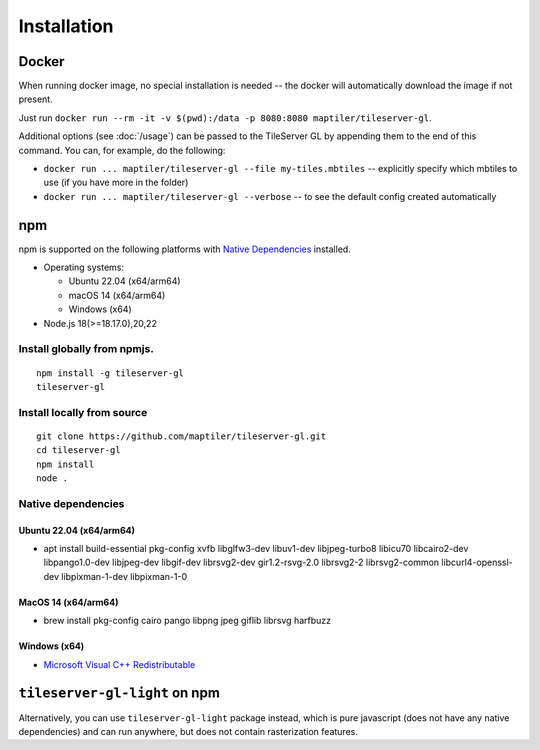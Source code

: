 ============
Installation
============

Docker
======

When running docker image, no special installation is needed -- the docker will automatically download the image if not present.

Just run ``docker run --rm -it -v $(pwd):/data -p 8080:8080 maptiler/tileserver-gl``.

Additional options (see :doc:`/usage`) can be passed to the TileServer GL by appending them to the end of this command. You can, for example, do the following:

* ``docker run ... maptiler/tileserver-gl --file my-tiles.mbtiles`` -- explicitly specify which mbtiles to use (if you have more in the folder)
* ``docker run ... maptiler/tileserver-gl --verbose`` -- to see the default config created automatically

npm
===

npm is supported on the following platforms with `Native Dependencies <#id1>`_ installed.

- Operating systems:

  - Ubuntu 22.04 (x64/arm64)
  - macOS 14 (x64/arm64)
  - Windows (x64)

- Node.js 18(>=18.17.0),20,22
  
Install globally from npmjs.
------------------------------
::

  npm install -g tileserver-gl
  tileserver-gl

Install locally from source
-------------------
::

  git clone https://github.com/maptiler/tileserver-gl.git
  cd tileserver-gl
  npm install
  node .

Native dependencies
-------------------

Ubuntu 22.04 (x64/arm64)
~~~~~~~~~~~~~~~~~~~~~~~~~~
- apt install build-essential pkg-config xvfb libglfw3-dev libuv1-dev libjpeg-turbo8 libicu70 libcairo2-dev libpango1.0-dev libjpeg-dev libgif-dev librsvg2-dev gir1.2-rsvg-2.0 librsvg2-2 librsvg2-common libcurl4-openssl-dev libpixman-1-dev libpixman-1-0

MacOS 14 (x64/arm64)
~~~~~~~~~~~~~~~~~~~~~~
- brew install pkg-config cairo pango libpng jpeg giflib librsvg harfbuzz

Windows (x64)
~~~~~~~~~~~~~~~~~~~~~~~~~
- `Microsoft Visual C++ Redistributable <https://aka.ms/vs/17/release/vc_redist.x64.exe>`_

``tileserver-gl-light`` on npm
==============================

Alternatively, you can use ``tileserver-gl-light`` package instead, which is pure javascript (does not have any native dependencies) and can run anywhere, but does not contain rasterization features.
